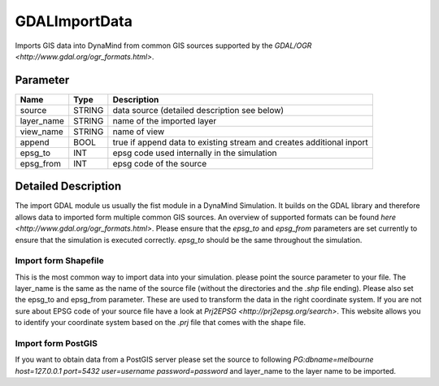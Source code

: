 ==============
GDALImportData
==============

Imports GIS data into DynaMind from common GIS sources supported by the `GDAL/OGR <http://www.gdal.org/ogr_formats.html>`.

Parameter
---------

+-------------------+------------------------+-----------------------------------------------------------------------+
|        Name       |          Type          |       Description                                                     |
+===================+========================+=======================================================================+
|source             | STRING                 | data source (detailed description see below)                          |
+-------------------+------------------------+-----------------------------------------------------------------------+
|layer_name         | STRING                 | name of the imported layer                                            |
+-------------------+------------------------+-----------------------------------------------------------------------+
|view_name          | STRING                 | name of view                                                          |
+-------------------+------------------------+-----------------------------------------------------------------------+
|append             | BOOL                   | true if append data to existing stream and creates additional inport  |
+-------------------+------------------------+-----------------------------------------------------------------------+
|epsg_to            | INT                    | epsg code used internally in the simulation                           |
+-------------------+------------------------+-----------------------------------------------------------------------+
|epsg_from          | INT                    | epsg code of the source                                               |
+-------------------+------------------------+-----------------------------------------------------------------------+

Detailed Description
--------------------

The import GDAL module us usually the fist module in a DynaMind Simulation. It builds on the GDAL library and
therefore allows data to imported form multiple common GIS sources. An overview of supported formats can be
found `here <http://www.gdal.org/ogr_formats.html>`. Please ensure that the `epsg_to` and `epsg_from` parameters are set currently to
ensure that the simulation is executed correctly. `epsg_to` should be the same throughout the simulation.


Import form Shapefile
_____________________

This is the most common way to import data into your simulation. please point the source parameter to your file.
The layer_name is the same as the name of the source file (without the directories and the `.shp` file ending). Please
also set the epsg_to and epsg_from parameter. These are used to transform the data in the right coordinate system.
If you are not sure about EPSG code of your source file have a look at `Prj2EPSG <http://prj2epsg.org/search>`. This website
allows you to identify your coordinate system based on the `.prj` file that comes with the shape file.



Import form PostGIS
___________________

If you want to obtain data from a PostGIS server please set the source to following
`PG:dbname=melbourne host=127.0.0.1 port=5432 user=username password=password` and layer_name to the layer
name to be imported.

